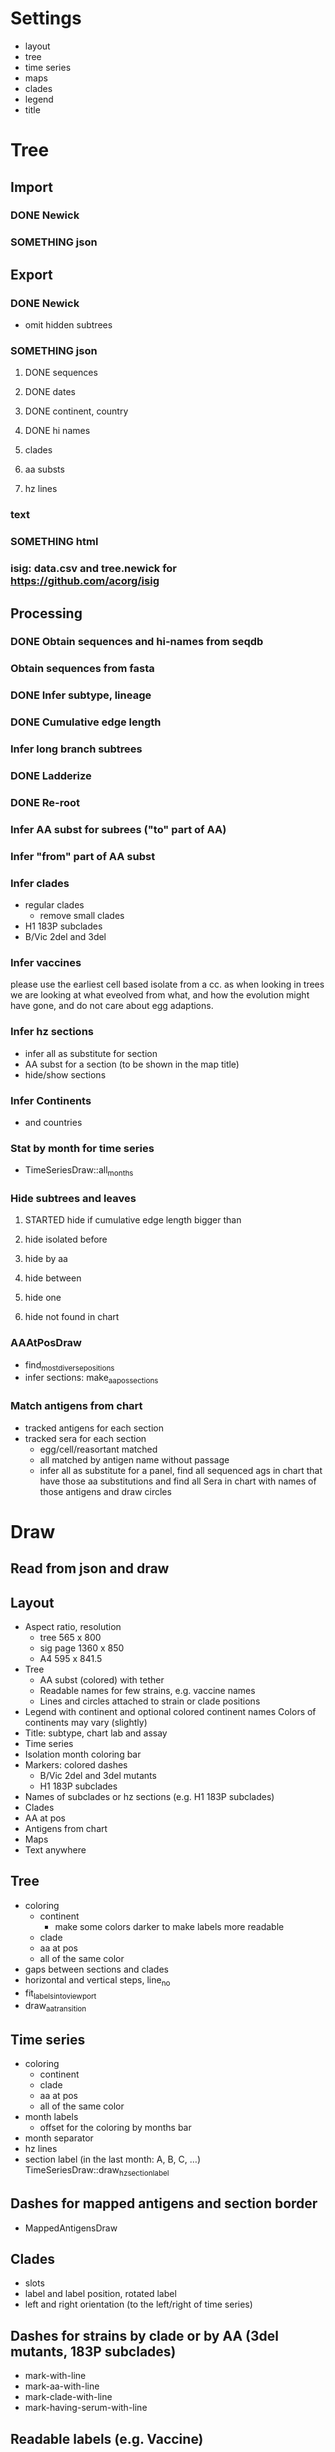 # Time-stamp: <2019-10-14 18:01:45 eu>

* Settings
- layout
- tree
- time series
- maps
- clades
- legend
- title

* Tree
** Import
*** DONE Newick
*** SOMETHING json
** Export
*** DONE Newick
- omit hidden subtrees
*** SOMETHING json
**** DONE sequences
**** DONE dates
**** DONE continent, country
**** DONE hi names
**** clades
**** aa substs
**** hz lines
*** text
*** SOMETHING html
*** isig: data.csv and tree.newick for https://github.com/acorg/isig
** Processing
*** DONE Obtain sequences and hi-names from seqdb
*** Obtain sequences from fasta
*** DONE Infer subtype, lineage
*** DONE Cumulative edge length
*** Infer long branch subtrees
*** DONE Ladderize
*** DONE Re-root
*** Infer AA subst for subrees ("to" part of AA)
*** Infer "from" part of AA subst
*** Infer clades
- regular clades
  - remove small clades
- H1 183P subclades
- B/Vic 2del and 3del
*** Infer vaccines
please use the earliest cell based isolate from a cc.  as when
looking in trees we are looking at what eveolved from what, and how
the evolution might have gone, and do not care about egg adaptions.
*** Infer hz sections
- infer all as substitute for section
- AA subst for a section (to be shown in the map title)
- hide/show sections
*** Infer Continents
- and countries
*** Stat by month for time series
- TimeSeriesDraw::all_months
*** Hide subtrees and leaves
**** STARTED hide if cumulative edge length bigger than
**** hide isolated before
**** hide by aa
**** hide between
**** hide one
**** hide not found in chart
*** AAAtPosDraw
- find_most_diverse_positions
- infer sections: make_aa_pos_sections
*** Match antigens from chart
- tracked antigens for each section
- tracked sera for each section
  - egg/cell/reasortant matched
  - all matched by antigen name without passage
  - infer all as substitute for a panel, find all sequenced ags in chart that have those aa substitutions and find all Sera in chart with names of those antigens and draw circles


* Draw
** Read from json and draw
** Layout
- Aspect ratio, resolution
  - tree 565 x 800
  - sig page 1360 x 850
  - A4 595 x 841.5
- Tree
  - AA subst (colored) with tether
  - Readable names for few strains, e.g. vaccine names
  - Lines and circles attached to strain or clade positions
- Legend with continent and optional colored continent names
  Colors of continents may vary (slightly)
- Title: subtype, chart lab and assay
- Time series
- Isolation month coloring bar
- Markers: colored dashes
  - B/Vic 2del and 3del mutants
  - H1 183P subclades
- Names of subclades or hz sections (e.g. H1 183P subclades)
- Clades
- AA at pos
- Antigens from chart
- Maps
- Text anywhere
** Tree
- coloring
  - continent
    - make some colors darker to make labels more readable
  - clade
  - aa at pos
  - all of the same color
- gaps between sections and clades
- horizontal and vertical steps, line_no
- fit_labels_into_viewport
- draw_aa_transition
** Time series
- coloring
  - continent
  - clade
  - aa at pos
  - all of the same color
- month labels
  - offset for the coloring by months bar
- month separator
- hz lines
- section label (in the last month: A, B, C, ...) TimeSeriesDraw::draw_hz_section_label
** Dashes for mapped antigens and section border
- MappedAntigensDraw
** Clades
- slots
- label and label position, rotated label
- left and right orientation (to the left/right of time series)
** Dashes for strains by clade or by AA (3del mutants, 183P subclades)
- mark-with-line
- mark-aa-with-line
- mark-clade-with-line
- mark-having-serum-with-line
** Readable labels (e.g. Vaccine)
- mark-with-label
** Legend
- world map
- continents: colored labels
- coloring by aa at pos (ColoringByPosLegend)
- coloring by clade
** Maps
- grid: rows and columns
  - optimal map size
- data from map-draw settings
  - rotate
  - flip
  - viewport
  - vaccines
- specific settings
  - background
  - grid
  - border (after drawing everything else)
  - point scale
  - ref antigens
  - test antigens
  - sequenced antigens (all tracked antigens)
  - tracked antigens for this section
    - colored by month
    - the same color for all
    - outline color and width
    - egg/cell shape
  - marked and labelled antigens (vaccines)
    - tethered label
  - sera
  - tracked sera for this section
    - egg/cell shape
  - serum circles for tracked sera in this section
    - color by passage
  - serum circle for a serum
  - marked and labelled sera
    - color by passage
- title
  - letter
  - clade
  - AA substs

* COMMENT ====== local vars
:PROPERTIES:
:VISIBILITY: folded
:END:
#+TODO: STARTED SOMETHING MORE ALMOST | DONE
#+STARTUP: showall indent
Local Variables:
eval: (auto-fill-mode 0)
eval: (add-hook 'before-save-hook 'time-stamp)
eval: (set (make-local-variable org-confirm-elisp-link-function) nil)
End:
